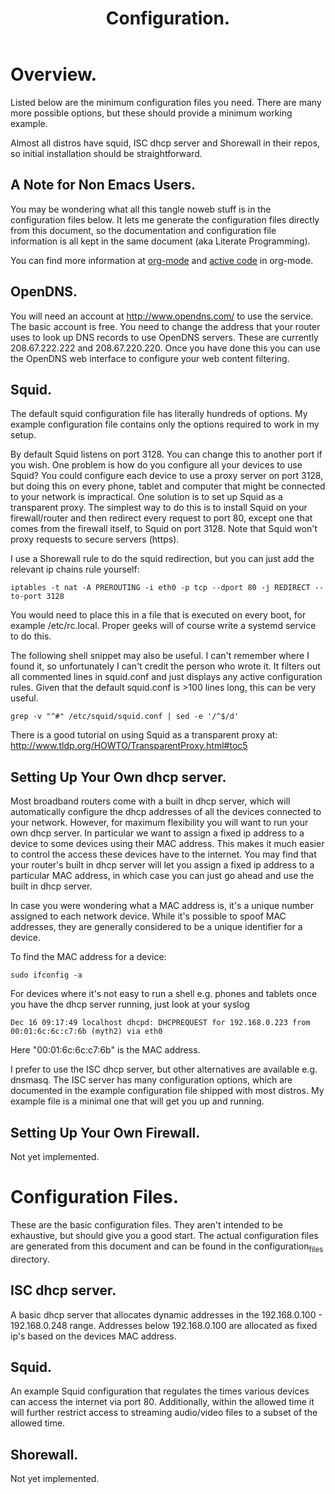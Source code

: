:SETUP:
#+drawers: SETUP NOTES PROPERTIES
#+title: Configuration.
:END:

* Overview.
Listed below are the minimum configuration files you need. There are
many more possible options, but these should provide a minimum working
example.

Almost all distros have squid, ISC dhcp server and Shorewall in their
repos, so initial installation should be straightforward.

** A Note for Non Emacs Users.
You may be wondering what all this tangle noweb stuff is in the
configuration files below. It lets me generate the configuration files
directly from this document, so the documentation and configuration
file information is all kept in the same document (aka Literate Programming).

You can find more information at [[http://org-mode.org][org-mode]] and [[http://orgmode.org/worg/org-contrib/babel/][active code]] in org-mode.

** OpenDNS.
You will need an account at http://www.opendns.com/ to use the
service. The basic account is free. You need to change the address
that your router uses to look up DNS records to use OpenDNS
servers. These are currently 208.67.222.222 and 208.67.220.220. Once
you have done this you can use the OpenDNS web interface to configure
your web content filtering.

** Squid.
The default squid configuration file has literally hundreds of
options. My example configuration file contains only the options
required to work in my setup.

By default Squid listens on port 3128. You can change this to another
port if you wish. One problem is how do you configure all your devices
to use Squid? You could configure each device to use a proxy server on
port 3128, but doing this on every phone, tablet and computer that
might be connected to your network is impractical. One solution is to
set up Squid as a transparent proxy. The simplest way to do this is to install
Squid on your firewall/router and then redirect every request to port 80, except one
that comes from the firewall itself, to Squid on port 3128. Note that
Squid won't proxy requests to secure servers (https).

I use a Shorewall rule to do the squid redirection, but you can just
add the relevant ip chains rule yourself:

#+begin_src shell
iptables -t nat -A PREROUTING -i eth0 -p tcp --dport 80 -j REDIRECT --to-port 3128
#+end_src

You would need to place this in a file that is executed on every boot,
for example /etc/rc.local. Proper geeks will of course write a systemd
service to do this.

The following shell snippet may also be useful. I can't remember where
I found it, so unfortunately I can't credit the person who wrote
it. It filters out all commented lines in squid.conf and just displays
any active configuration rules. Given that the default squid.conf is
>100 lines long, this can be very useful.

#+begin_src shell
grep -v "^#" /etc/squid/squid.conf | sed -e '/^$/d'
#+end_src

There is a good tutorial on using Squid as a transparent proxy at: http://www.tldp.org/HOWTO/TransparentProxy.html#toc5


** Setting Up Your Own dhcp server.
Most broadband routers come with a built in dhcp server, which will
automatically configure the dhcp addresses of all the devices
connected to your network. However, for maximum flexibility you will
want to run your own dhcp server. In particular we want to assign a
fixed ip address to a device to some devices using their MAC
address. This makes it much easier to control the access these devices
have to the internet. You may find that your router's built in dhcp
server will let you assign a fixed ip address to a particular MAC
address, in which case you can just go ahead and use the built in dhcp
server.

In case you were wondering what a MAC address is, it's a unique number
assigned to each network device. While it's possible to spoof MAC
addresses, they are generally considered to be a unique identifier for
a device.

To find the MAC address for a device:

#+begin_src shell
sudo ifconfig -a
#+end_src

For devices where it's not easy to run a shell e.g. phones and tablets
once you have the dhcp server running, just look at your syslog

#+begin_src shell
Dec 16 09:17:49 localhost dhcpd: DHCPREQUEST for 192.168.0.223 from 00:01:6c:6c:c7:6b (myth2) via eth0
#+end_src

Here "00:01:6c:6c:c7:6b" is the MAC address.

I prefer to use the ISC dhcp server, but other alternatives are
available e.g. dnsmasq. The ISC server has many
configuration options, which are documented in the example
configuration file shipped with most distros. My example file is a
minimal one that will get you up and running.

** Setting Up Your Own Firewall.
Not yet implemented.
* Configuration Files.
These are the basic configuration files. They aren't intended to be
exhaustive, but should give you a good start. The actual configuration
files are generated from this document and can be found in the
configuration_files directory.

** ISC dhcp server.
A basic dhcp server that allocates dynamic addresses in the 192.168.0.100 -
192.168.0.248 range. Addresses below 192.168.0.100 are allocated as
fixed ip's based on the devices MAC address.

#+begin_src sh :tangle  ./configuration_files/dhcpd.conf :exports none :noweb yes
ddns-update-style none;
ignore client-updates;
authoritative;
option local-wpad code 252 = text;

# Don't need this if we aren't runing our own DNS server.
#include "/etc/named/rndc.key";

subnet 192.168.0.0 netmask 255.255.255.0 {

    pool {
             # Assign dhcp addresses in the range below.
             # I reserve ip addresses below 192.168.0.100
             # for static ip's.
             range 192.168.0.100 192.168.0.248;
             max-lease-time 1800; # 30 minutes
             allow unknown-clients;
    }

    # The ip address of your router.
    option routers 192.168.0.1;
    option broadcast-address 192.168.0.255;

    # A couple of examples of assigning fixed ip addresses using
    # a devices MAC address.
    host john {
         hardware ethernet 00:22:5f:b1:ca:2f;
         fixed-address 192.168.0.40;

    }


    host nexus7 {
         hardware ethernet 08:60:6e:3d:3b:93;
         fixed-address 192.168.0.63;

    }


}




#+end_src

** Squid.
 An example Squid configuration that regulates the times various devices
can access the internet via port 80. Additionally, within the allowed time it will
further restrict access to streaming audio/video files to a subset of
the allowed time.

#+begin_src sh :tangle  ./configuration_files/squid.conf :exports none :noweb yes
# Note squid process rues from the bottom of the file upwards.
# So the bottom rule bans everything and then we open up permissions
# higher up in the config file.

# Squid will drop out of the operator list on the *first* match.

acl manager proto cache_object
acl localhost src 127.0.0.1/32
acl to_localhost dst 127.0.0.0/8 0.0.0.0/32
acl my_networks src 192.168.0.0/24

# Some url regexes for detecting flash.
acl media rep_mime_type application/x-shockwave-flash
acl mediapr urlpath_regex \.swf(\?.*)?$
acl flv urlpath_regex -i .flv

# Regex to detect YouTube.
acl youtube_domains dstdomain .youtube.com .googlevideo.com .ytimg.com

# BBC iPlayer and ITV Player
acl iplayer url_regex .bbc.co.uk/iplayer
acl itvplayer url_regex itvplayer

# Include additional list of video and flash mime types to block.
acl blockfiles urlpath_regex "/etc/squid3/blocked_files.conf"

# You can define a block of ip addresses to use in
# access rules.
# These are the children's laptops.
acl children src 192.168.0.42 192.168.0.43 192.168.0.44

# Alternatively you can fine tune it by giving each device
# its own ruleset.
# These are some other devices.
acl john src 192.168.0.40
acl johnpc src 192.168.0.59
acl ps3 src 192.168.0.41
acl iphone src 192.168.0.57

# Define a time slot when the children can
# access the internet.
# There are additional rules to stop video streaming
# between certain hours.
acl working_hours time 06:00-22:00

# You can also specify days of the week.
# M = Monday, etc.
# acl officehours time MTWHFA 14:00-17:00

# Can only watch videos between these hours
acl video_hours time  20:30-23:59


acl SSL_ports port 443
acl Safe_ports port 80          # http
acl Safe_ports port 21          # ftp
acl Safe_ports port 443         # https
acl Safe_ports port 70          # gopher
acl Safe_ports port 210         # wais
acl Safe_ports port 1025-65535  # unregistered ports
acl Safe_ports port 280         # http-mgmt
acl Safe_ports port 488         # gss-http
acl Safe_ports port 591         # filemaker
acl Safe_ports port 777         # multiling http
acl CONNECT method CONNECT
http_access allow manager localhost
http_access deny manager
http_access deny !Safe_ports
http_access deny CONNECT !SSL_ports


# Don't allow video streaming to these devices
# outside the uncapped bandwidth period.
http_access deny john blockfiles !video_hours
http_access deny john youtube_domains !video_hours
http_access deny john iplayer !video_hours
http_access deny john itvplayer !video_hours
http_access deny johnpc blockfiles !video_hours
http_access deny johnpc youtube_domains !video_hours
http_access deny johnpc iplayer !video_hours
http_access deny johnpc itvplayer !video_hours
http_access deny iphone blockfiles !video_hours
http_access deny iphone youtube_domains !video_hours
http_access deny iphone iplayer !video_hours
http_access deny iphone itvplayer !video_hours
http_access deny ps3 blockfiles !video_hours
http_access deny ps3 youtube_domains !video_hours
http_access deny ps3 iplayer !video_hours
http_access deny ps3 itvplayer !video_hours
http_access deny children iplayer !video_hours
http_access deny children itvplayer !video_hours

# Allow the localhost access.
http_access allow localhost


# General rule to allow access to all devices
# in ournetwork.
http_access allow my_networks

# Allow basic internet access. However,
# video access is further restricted by
# the rules above.
http_access allow children working_hours



# Start by denying access to everything.
http_access deny all
icp_access deny all
htcp_access deny all

http_port 3128 transparent
hierarchy_stoplist cgi-bin ?
access_log /var/log/squid3/access.log squid
refresh_pattern ^ftp:           1440    20%     10080
refresh_pattern ^gopher:        1440    0%      1440
refresh_pattern (cgi-bin|\?)    0       0%      0
refresh_pattern .               0       20%     4320
icp_port 3130
coredump_dir /var/spool/squid3

#+end_src

#+begin_src sh :tangle  ./configuration_files/blocked_files.conf :exports none :noweb yes
# Block list for video and flash files.

^application/vnd.ms.wms-hdr.asfv1$
^application/x-mms-framed$
^audio/x-pn-realaudio$
^audio/mid$
^audio/mpeg$
^video/flv$
^video/x-flv$
^video/x-ms-asf$
^video/x-ms-asf$
^video/x-ms-wma$
^video/x-ms-wmv$
^video/x-msvideo$
^video/x-shockwave-flash$
^application/x-shockwave-flash$

#+end_src
** Shorewall.
Not yet implemented.
